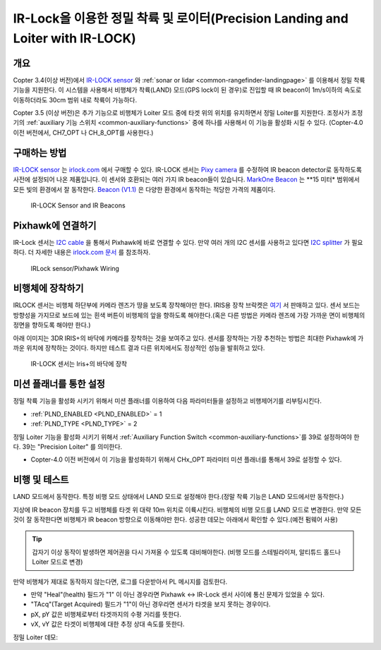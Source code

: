 .. _precision-landing-with-irlock:

=========================================
IR-Lock을 이용한 정밀 착륙 및 로이터(Precision Landing and Loiter with IR-LOCK)
=========================================

개요
========

Copter 3.4(이상 버전)에서 `IR-LOCK sensor <https://irlock.com/collections/frontpage/products/ir-lock-sensor-precision-landing-kit>`__ 와 :ref:`sonar or lidar <common-rangefinder-landingpage>` 를 이용해서 정밀 착륙 기능을 지원한다.
이 시스템을 사용해서 비행체가 착륙(LAND) 모드(GPS lock이 된 경우)로 진입할 때 IR beacon이 1m/s이하의 속도로 이동하더라도 30cm 범위 내로 착륙이 가능하다.

Copter 3.5 (이상 버전)은 추가 기능으로 비행체가 Loiter 모드 중에 타겟 위의 위치를 유지하면서 정밀 Loiter를 지원한다.
조정사가 조정기의 :ref:`auxiliary 기능 스위치 <common-auxiliary-functions>` 중에 하나를 사용해서 이 기능을 활성화 시킬 수 있다. (Copter-4.0 이전 버전에서, CH7_OPT 나 CH_8_OPT를 사용한다.)

..  youtube:: rGFO73ZxADY
    :width: 100%

구매하는 방법
===============

`IR-LOCK sensor <https://irlock.com/collections/frontpage/products/ir-lock-sensor-precision-landing-kit>`__ 는 `irlock.com <https://irlock.com/>`__ 에서 구매할 수 있다.
IR-LOCK 센서는 `Pixy camera <https://pixycam.com/pixy-cmucam5/>`__ 를 수정하여 IR beacon detector로 동작하도록 사전에 설정되어 나온 제품입니다.
이 센서와 호환되는 여러 가지 IR beacon들이 있습니다. `MarkOne Beacon <https://irlock.com/collections/markone>`__ 는 **15 미터* 범위에서 모든 빛의 환경에서 잘 동작한다.
`Beacon (V1.1) <https://irlock.com/collections/shop/products/beacon>`__ 은 다양한 환경에서 동작하는 적당한 가격의 제품이다.

.. figure:: ../images/sensorandMarkers01.jpg
   :target: ../_images/sensorandMarkers01.jpg

   IR-LOCK Sensor and IR Beacons

Pixhawk에 연결하기
=====================

IR-Lock 센서는 `I2C cable <https://irlock.com/collections/shop/products/pixhawk-cable>`__ 을 통해서 Pixhawk에 바로 연결할 수 있다. 만약 여러 개의 I2C 센서를 사용하고 있다면  \ `I2C splitter <http://store.jdrones.com/Pixhawk_I2C_splitter_p/dstpx4i2c01.htm>`__ 가 필요하다.
더 자세한 내용은 `irlock.com 문서 <https://irlock.readme.io/docs>`__ 를 참조하자.

.. figure:: ../images/precision_landing_connect_irlock_to_pixhawk.jpg
   :target: ../_images/precision_landing_connect_irlock_to_pixhawk.jpg

   IRLock sensor/Pixhawk Wiring

비행체에 장착하기
=====================

IRLOCK 센서는 비행체 하단부에 카메라 렌즈가 땅을 보도록 장착해야만 한다. IRIS용 장착 브락켓은 `여기 <https://irlock.com/collections/frontpage/products/sensor-bracket-for-iris>`__ 서 판매하고 있다.
센서 보드는 방향성을 가지므로 보드에 있는 흰색 버튼이 비행체의 앞을 향하도록 해야한다.(혹은 다른 방법은 카메라 렌즈에 가장 가까운 면이 비행체의 정면을 향하도록 해야만 한다.)

아래 이미지는 3DR IRIS+의 바닥에 카메라를 장착하는 것을 보여주고 있다.
센서를 장착하는 가장 추천하는 방법은 최대한 Pixhawk에 가까운 위치에 장착하는 것이다. 하지만 테스트 결과 다른 위치에서도 정상적인 성능을 발휘하고 있다.

.. figure:: ../images/IRISbracket03.jpg
   :target: ../_images/IRISbracket03.jpg

   IR-LOCK 센서는 Iris+의 바닥에 장착

..  youtube:: I8QF313F3bs
    :width: 100%

미션 플래너를 통한 설정
=============================

정밀 착륙 기능을 활성화 시키기 위해서 미션 플래너를 이용하여 다음 파라미터들을 설정하고 비행제어기를 리부팅시킨다.

-  :ref:`PLND_ENABLED <PLND_ENABLED>` = 1
-  :ref:`PLND_TYPE <PLND_TYPE>` = 2

정밀 Loiter 기능을 활성화 시키기 위해서 :ref:`Auxiliary Function Switch <common-auxiliary-functions>`를  39로 설정하여야 한다. 39는 "Precision Loiter" 를 의미한다.

-  Copter-4.0 이전 버전에서 이 기능을 활성화하기 위해서 CHx_OPT 파라미터 미션 플래너를 통해서 39로 설정할 수 있다.

비행 및 테스트
==================

LAND 모드에서 동작한다.
특정 비행 모드 상태에서 LAND 모드로 설정해야 한다.(정말 착륙 기능은 LAND 모드에서만 동작한다.)

지상에 IR beacon 장치를 두고 비행체를 타겟 위 대략 10m 위치로 이륙시킨다.
비행체의 비행 모드를 LAND 모드로 변경한다. 만약 모든 것이 잘 동작한다면 비행체가 IR beacon 방향으로 이동해야만 한다. 성공한 데모는 아래에서 확인할 수 있다.(예전 펌웨어 사용) 

.. tip::

   갑자기 이상 동작이 발생하면 제어권을 다시 가져올 수 있도록 대비해야한다. (비행 모드를 스테빌라이져, 알티튜드 홀드나 Loiter 모드로 변경)

만약 비행체가 제대로 동작하지 않는다면, 로그를 다운받아서 PL 메시지를 검토한다.

-  만약 "Heal"(health) 필드가 "1" 이 아닌 경우라면 Pixhawk <-> IR-Lock 센서 사이에 통신 문제가 있었을 수 있다.
- "TAcq"(Target Acquired) 필드가 "1"이 아닌 경우라면 센서가 타겟을 보지 못하는 경우이다.
- pX, pY 값은 비행체로부터 타겟까지의 수평 거리를 뜻한다.
- vX, vY 값은 타겟이 비행체에 대한 추정 상대 속도를 뜻한다.

..  youtube:: IRfo5GcHniU
    :width: 100%

정밀 Loiter 데모:

..  youtube:: KoLZpSZDfII
    :width: 100%
